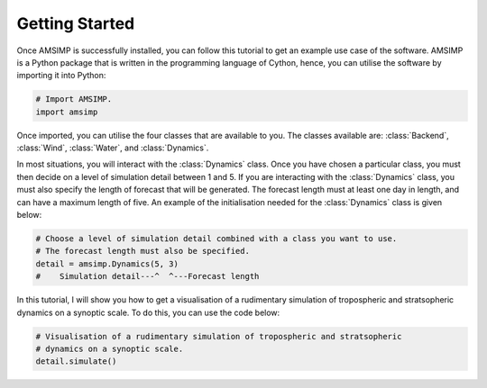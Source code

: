 Getting Started
===============

Once AMSIMP is successfully installed, you can follow
this tutorial to get an example use case of the software.
AMSIMP is a Python package that is written in the
programming language of Cython, hence, you can utilise
the software by importing it into Python:

.. code-block:: python

    # Import AMSIMP.
    import amsimp

Once imported, you can utilise the four classes that
are available to you. The classes available are:
:class:`Backend`, :class:`Wind`, :class:`Water`,
and :class:`Dynamics`.

In most situations, you will interact with the
:class:`Dynamics` class. Once you have chosen
a particular class, you must then decide on a
level of simulation detail between 1 and 5. If
you are interacting with the :class:`Dynamics`
class, you must also specify the length of
forecast that will be generated. The forecast
length must at least one day in length, and
can have a maximum length of five. An example
of the initialisation needed for the :class:`Dynamics`
class is given below:

.. code-block:: python

    # Choose a level of simulation detail combined with a class you want to use.
    # The forecast length must also be specified.
    detail = amsimp.Dynamics(5, 3)
    #    Simulation detail---^  ^---Forecast length

In this tutorial, I will show you how to
get a visualisation of a rudimentary
simulation of tropospheric and stratsopheric
dynamics on a synoptic scale. To do this,
you can use the code below:

.. code-block:: python

    # Visualisation of a rudimentary simulation of tropospheric and stratsopheric
    # dynamics on a synoptic scale.
    detail.simulate()

.. image:: https://github.com/amsimp/papers/raw/master/project-book/Graphs/contour_plots/forecast.png
  :width: 90%
  :align: center
  :alt: Visualisation of a rudimentary simulation of tropospheric and stratsopheric dynamics on a synoptic scale.
